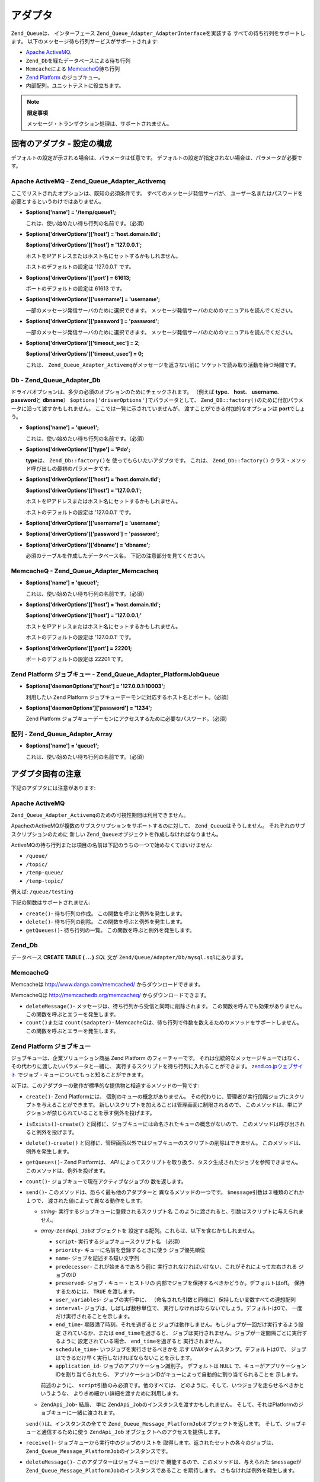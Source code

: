 .. _zend.queue.adapters:

アダプタ
====

``Zend_Queue``\ は、 インターフェース ``Zend_Queue_Adapter_AdapterInterface``\ を実装する
すべての待ち行列をサポートします。
以下のメッセージ待ち行列サービスがサポートされます:

- `Apache ActiveMQ`_.

- ``Zend_Db``\ を経たデータベースによる待ち行列

- ``Memcache``\ による `MemcacheQ`_\ 待ち行列

- `Zend Platform`_ のジョブキュー。

- 内部配列。ユニットテストに役立ちます。

.. note::

   **限定事項**

   メッセージ・トランザクション処理は、サポートされません。

.. _zend.queue.adapters.configuration:

固有のアダプタ - 設定の構成
---------------

デフォルトの設定が示される場合は、パラメータは任意です。
デフォルトの設定が指定されない場合は、パラメータが必要です。

.. _zend.queue.adapters.configuration.activemq:

Apache ActiveMQ - Zend_Queue_Adapter_Activemq
^^^^^^^^^^^^^^^^^^^^^^^^^^^^^^^^^^^^^^^^^^^^^

ここでリストされたオプションは、既知の必須条件です。
すべてのメッセージ発信サーバが、
ユーザー名またはパスワードを必要とするというわけではありません。

- **$options['name'] = '/temp/queue1';**

  これは、使い始めたい待ち行列の名前です。（必須）

- **$options['driverOptions']['host'] = 'host.domain.tld';**

  **$options['driverOptions']['host'] = '127.0.0.1';**

  ホストをIPアドレスまたはホスト名にセットするかもしれません。

  ホストのデフォルトの設定は '127.0.0.1' です。

- **$options['driverOptions']['port'] = 61613;**

  ポートのデフォルトの設定は 61613 です。

- **$options['driverOptions']['username'] = 'username';**

  一部のメッセージ発信サーバのために選択できます。
  メッセージ発信サーバのためのマニュアルを読んでください。

- **$options['driverOptions']['password'] = 'password';**

  一部のメッセージ発信サーバのために選択できます。
  メッセージ発信サーバのためのマニュアルを読んでください。

- **$options['driverOptions']['timeout_sec'] = 2;**

  **$options['driverOptions']['timeout_usec'] = 0;**

  これは、 ``Zend_Queue_Adapter_Activemq``\ がメッセージを返さない前に
  ソケットで読み取り活動を待つ時間です。

.. _zend.queue.adapters.configuration.Db:

Db - Zend_Queue_Adapter_Db
^^^^^^^^^^^^^^^^^^^^^^^^^^

ドライバオプションは、多少の必須のオプションのためにチェックされます。
（例えば **type**\ 、 **host**\ 、 **username**\ 、 **password**\ と **dbname**\ ）
``$options['driverOptions']``\ でパラメータとして、 ``Zend_DB::factory()``\
のために付加パラメータに沿って渡すかもしれません。
ここでは一覧に示されていませんが、 渡すことができる付加的なオプションは
**port**\ でしょう。

.. code-block:: php
   :linenos:

   $options = array(
       'driverOptions' => array(
           'host'      => 'db1.domain.tld',
           'username'  => 'my_username',
           'password'  => 'my_password',
           'dbname'    => 'messaging',
           'type'      => 'pdo_mysql',
           'port'      => 3306, // optional parameter.
       ),
       'options' => array(
           // 更新のためにZend_Db_Selectを使います。
           // 全てのデータベースがこのフィーチャをサポートできるわけではありません。
           Zend_Db_Select::FOR_UPDATE => true
       )
   );

   // データベース待ち行列を作成
   $queue = new Zend_Queue('Db', $options);



- **$options['name'] = 'queue1';**

  これは、使い始めたい待ち行列の名前です。（必須）

- **$options['driverOptions']['type'] = 'Pdo';**

  **type**\ は、 ``Zend_Db::factory()``\ を 使ってもらいたいアダプタです。 これは、
  ``Zend_Db::factory()`` クラス・メソッド呼び出しの最初のパラメータです。

- **$options['driverOptions']['host'] = 'host.domain.tld';**

  **$options['driverOptions']['host'] = '127.0.0.1';**

  ホストをIPアドレスまたはホスト名にセットするかもしれません。

  ホストのデフォルトの設定は '127.0.0.1' です。

- **$options['driverOptions']['username'] = 'username';**

- **$options['driverOptions']['password'] = 'password';**

- **$options['driverOptions']['dbname'] = 'dbname';**

  必須のテーブルを作成したデータベース名。 下記の注意部分を見てください。

.. _zend.queue.adapters.configuration.memcacheq:

MemcacheQ - Zend_Queue_Adapter_Memcacheq
^^^^^^^^^^^^^^^^^^^^^^^^^^^^^^^^^^^^^^^^

- **$options['name'] = 'queue1';**

  これは、使い始めたい待ち行列の名前です。（必須）

- **$options['driverOptions']['host'] = 'host.domain.tld';**

  **$options['driverOptions']['host'] = '127.0.0.1;'**

  ホストをIPアドレスまたはホスト名にセットするかもしれません。

  ホストのデフォルトの設定は '127.0.0.1' です。

- **$options['driverOptions']['port'] = 22201;**

  ポートのデフォルトの設定は 22201 です。

.. _zend.queue.adapters.configuration.platformjq:

Zend Platform ジョブキュー - Zend_Queue_Adapter_PlatformJobQueue
^^^^^^^^^^^^^^^^^^^^^^^^^^^^^^^^^^^^^^^^^^^^^^^^^^^^^^^^^^

- **$options['daemonOptions']['host'] = '127.0.0.1:10003';**

  利用したい Zend Platform
  ジョブキューデーモンに対応するホスト名とポート。（必須）

- **$options['daemonOptions']['password'] = '1234';**

  Zend Platform ジョブキューデーモンにアクセスするために必要なパスワード。（必須）

.. _zend.queue.adapters.configuration.array:

配列 - Zend_Queue_Adapter_Array
^^^^^^^^^^^^^^^^^^^^^^^^^^^^^

- **$options['name'] = 'queue1';**

  これは、使い始めたい待ち行列の名前です。（必須）

.. _zend.queue.adapters.notes:

アダプタ固有の注意
---------

下記のアダプタには注意があります:

.. _zend.queue.adapters.notes.activemq:

Apache ActiveMQ
^^^^^^^^^^^^^^^

``Zend_Queue_Adapter_Activemq``\ のための可視性期間は利用できません。

ApacheのActiveMQが複数のサブスクリプションをサポートするのに対して、 ``Zend_Queue``\
はそうしません。 それぞれのサブスクリプションのために 新しい ``Zend_Queue``\
オブジェクトを作成しなければなりません。

ActiveMQの待ち行列または項目の名前は下記のうちの一つで始めなくてはいけません:

- ``/queue/``

- ``/topic/``

- ``/temp-queue/``

- ``/temp-topic/``

例えば: ``/queue/testing``

下記の関数はサポートされません:

- ``create()``- 待ち行列の作成。 この関数を呼ぶと例外を発生します。

- ``delete()``- 待ち行列の削除。 この関数を呼ぶと例外を発生します。

- ``getQueues()``- 待ち行列の一覧。 この関数を呼ぶと例外を発生します。

.. _zend.queue.adapters.notes.zend_db:

Zend_Db
^^^^^^^

データベース **CREATE TABLE ( ... )** *SQL* 文が ``Zend/Queue/Adapter/Db/mysql.sql``\ にあります。

.. _zend.queue.adapters.notes.memcacheQ:

MemcacheQ
^^^^^^^^^

Memcacheは `http://www.danga.com/memcached/`_ からダウンロードできます。

MemcacheQは `http://memcachedb.org/memcacheq/`_ からダウンロードできます。

- ``deleteMessage()``- メッセージは、待ち行列から受信と同時に削除されます。
  この関数を呼んでも効果がありません。 この関数を呼ぶとエラーを発生します。

- ``count()``\ または ``count($adapter)``-
  MemcacheQは、待ち行列で件数を数えるためのメソッドをサポートしません。
  この関数を呼ぶとエラーを発生します。

.. _zend.queue.adapters.notes.platformjq:

Zend Platform ジョブキュー
^^^^^^^^^^^^^^^^^^^^

ジョブキューは、企業ソリューション商品 Zend Platform のフィーチャーです。
それは伝統的なメッセージキューではなく、その代わりに渡したいパラメータと一緒に、
実行するスクリプトを待ち行列に入れることができます。 `zend.co.jpウェブサイト`_
でジョブ・キューについてもっと知ることができます。

以下は、このアダプターの動作が標準的な提供物と相違するメソッドの一覧です:

- ``create()``- Zend Platformには、 個別のキューの概念がありません。
  その代わりに、管理者が実行段階ジョブにスクリプトを与えることができます。
  新しいスクリプトを加えることは管理画面に制限されるので、
  このメソッドは、単にアクションが禁じられていることを示す例外を投げます。

- ``isExists()``-``create()``
  と同様に、ジョブキューには命名されたキューの概念がないので、
  このメソッドは呼び出されると例外を投げます。

- ``delete()``-``create()``
  と同様に、管理画面以外ではジョブキューのスクリプトの削除はできません。
  このメソッドは、例外を発生します。

- ``getQueues()``- Zend Platformは、 *API*
  によってスクリプトを取り扱う、タスク生成されたジョブを参照できません。
  このメソッドは、例外を投げます。

- ``count()``- ジョブキューで現在アクティブなジョブの 数を返します。

- ``send()``- このメソッドは、恐らく最も他のアダプターと
  異なるメソッドの一つです。 ``$message``\ 引数は３種類のどれか１つで、
  渡された値によって異なる動作をします。

  - *string*- 実行するジョブキューに登録されるスクリプト名
    このように渡されると、引数はスクリプトに与えられません。

  - *array*-``ZendApi_Job``\ オブジェクトを
    設定する配列。これらは、以下を含むかもしれません。

    - ``script``- 実行するジョブキュースクリプト名 （必須）

    - ``priority``- キューに名前を登録するときに使う ジョブ優先順位

    - ``name``- ジョブを記述する短い文字列

    - ``predecessor``- これが始まるであろう前に
      実行されなければいけない、これがそれによって左右される ジョブのID

    - ``preserved``- ジョブ・キュー・ヒストリの
      内部でジョブを保持するべきかどうか。デフォルトはoff。 保持するためには、
      ``TRUE`` を渡します。

    - ``user_variables``- ジョブの実行中に、
      （命名された引数と同様に）保持したい変数すべての連想配列

    - ``interval``- ジョブは、しばしば数秒単位で、
      実行しなければならないでしょう。デフォルトは0で、
      一度だけ実行されることを示します。

    - ``end_time``- 期限満了時刻。それを過ぎると
      ジョブは動作しません。もしジョブが一回だけ実行するよう設定
      されているか、または ``end_time``\ を過ぎると、
      ジョブは実行されません。ジョブが一定間隔ごとに実行するように
      設定されている場合、 ``end_time``\ を過ぎると 実行されません。

    - ``schedule_time``- いつジョブを実行させるべきかを 示す *UNIX*\
      タイムスタンプ。デフォルトは0で、
      ジョブはできるだけ早く実行しなければならないことを示します。

    - ``application_id``- ジョブのアプリケーション識別子。 デフォルトは ``NULL``
      で、キューがアプリケーションIDを割り当てられたら、
      アプリケーションIDがキューによって自動的に割り当てられることを 示します。

    前述のように、 ``script``\ 引数のみ必須です。他のすべては、
    どのように、そして、いつジョブを走らせるべきかというような、
    よりきめ細かい詳細を渡すために利用します。

  - ``ZendApi_Job``- 結局、 単に ``ZendApi_Job``\ のインスタンスを渡すかもしれません。
    そして、それはPlatformのジョブキューに一緒に渡されます。

  ``send()``\ は、インスタンスの全てで ``Zend_Queue_Message_PlatformJob``\
  オブジェクトを返します。 そして、ジョブキューと通信するために使う ``ZendApi_Job``
  オブジェクトへのアクセスを提供します。

- ``receive()``- ジョブキューから実行中のジョブのリストを
  取得します。返されたセットの各々のジョブは、 ``Zend_Queue_Message_PlatformJob``\
  のインスタンスです。

- ``deleteMessage()``- このアダプターはジョブキューだけで
  機能するので、このメソッドは、与えられた ``$message``\ が
  ``Zend_Queue_Message_PlatformJob``\ のインスタンスであること を期待します。
  さもなければ例外を発生します。

.. _zend.queue.adapters.notes.array:

配列 (内部)
^^^^^^^

配列待ち行列はローカルメモリ上の *PHP* ``array()``\ です。 ``Zend_Queue_Adapter_Array``\
はユニットテスト用に適しています。



.. _`Apache ActiveMQ`: http://activemq.apache.org/
.. _`MemcacheQ`: http://memcachedb.org/memcacheq/
.. _`Zend Platform`: http://www.zend.co.jp/product/zendplatform.html
.. _`http://www.danga.com/memcached/`: http://www.danga.com/memcached/
.. _`http://memcachedb.org/memcacheq/`: http://memcachedb.org/memcacheq/
.. _`zend.co.jpウェブサイト`: http://www.zend.co.jp/product/zendplatform.html
